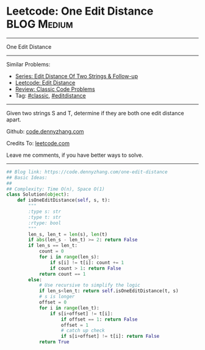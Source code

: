 * Leetcode: One Edit Distance                                              :BLOG:Medium:
#+STARTUP: showeverything
#+OPTIONS: toc:nil \n:t ^:nil creator:nil d:nil
:PROPERTIES:
:type:     classic, string, editdistance
:END:
---------------------------------------------------------------------
One Edit Distance
---------------------------------------------------------------------
#+BEGIN_HTML
<a href="https://github.com/dennyzhang/code.dennyzhang.com/tree/master/problems/one-edit-distance"><img align="right" width="200" height="183" src="https://www.dennyzhang.com/wp-content/uploads/denny/watermark/github.png" /></a>
#+END_HTML
Similar Problems:
- [[https://code.dennyzhang.com/followup-editdistance][Series: Edit Distance Of Two Strings & Follow-up]]
- [[https://code.dennyzhang.com/edit-distance][Leetcode: Edit Distance]]
- [[https://code.dennyzhang.com/review-classic][Review: Classic Code Problems]]
- Tag: [[https://code.dennyzhang.com/tag/classic][#classic]], [[https://code.dennyzhang.com/tag/editdistance][#editdistance]]
---------------------------------------------------------------------
Given two strings S and T, determine if they are both one edit distance apart.

Github: [[https://github.com/dennyzhang/code.dennyzhang.com/tree/master/problems/one-edit-distance][code.dennyzhang.com]]

Credits To: [[https://leetcode.com/problems/one-edit-distance/description/][leetcode.com]]

Leave me comments, if you have better ways to solve.
---------------------------------------------------------------------

#+BEGIN_SRC python
## Blog link: https://code.dennyzhang.com/one-edit-distance
## Basic Ideas:
##
## Complexity: Time O(n), Space O(1)
class Solution(object):
    def isOneEditDistance(self, s, t):
        """
        :type s: str
        :type t: str
        :rtype: bool
        """
        len_s, len_t = len(s), len(t)
        if abs(len_s - len_t) >= 2: return False
        if len_s == len_t:
            count = 0
            for i in range(len_s):
                if s[i] != t[i]: count += 1
                if count > 1: return False
            return count == 1
        else:
            # Use recursive to simplify the logic
            if len_s<len_t: return self.isOneEditDistance(t, s)
            # s is longer
            offset = 0
            for i in range(len_t):
                if s[i+offset] != t[i]:
                    if offset == 1: return False
                    offset = 1
                    # catch up check
                    if s[i+offset] != t[i]: return False
            return True
#+END_SRC

#+BEGIN_HTML
<div style="overflow: hidden;">
<div style="float: left; padding: 5px"> <a href="https://www.linkedin.com/in/dennyzhang001"><img src="https://www.dennyzhang.com/wp-content/uploads/sns/linkedin.png" alt="linkedin" /></a></div>
<div style="float: left; padding: 5px"><a href="https://github.com/dennyzhang"><img src="https://www.dennyzhang.com/wp-content/uploads/sns/github.png" alt="github" /></a></div>
<div style="float: left; padding: 5px"><a href="https://www.dennyzhang.com/slack" target="_blank" rel="nofollow"><img src="https://www.dennyzhang.com/wp-content/uploads/sns/slack.png" alt="slack"/></a></div>
</div>
#+END_HTML
